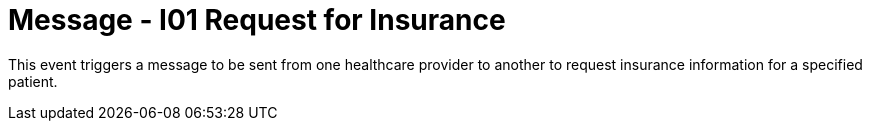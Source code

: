 = Message - I01 Request for Insurance
:v291_section: "11.3.1"
:v2_section_name: "RQI/RPI - Request for Insurance Information (Event I01)"
:generated: "Thu, 01 Aug 2024 15:25:17 -0600"

This event triggers a message to be sent from one healthcare provider to another to request insurance information for a specified patient.

[message_structure-table]

[ack_chor-table]

[message_structure-table]

[ack_chor-table]

